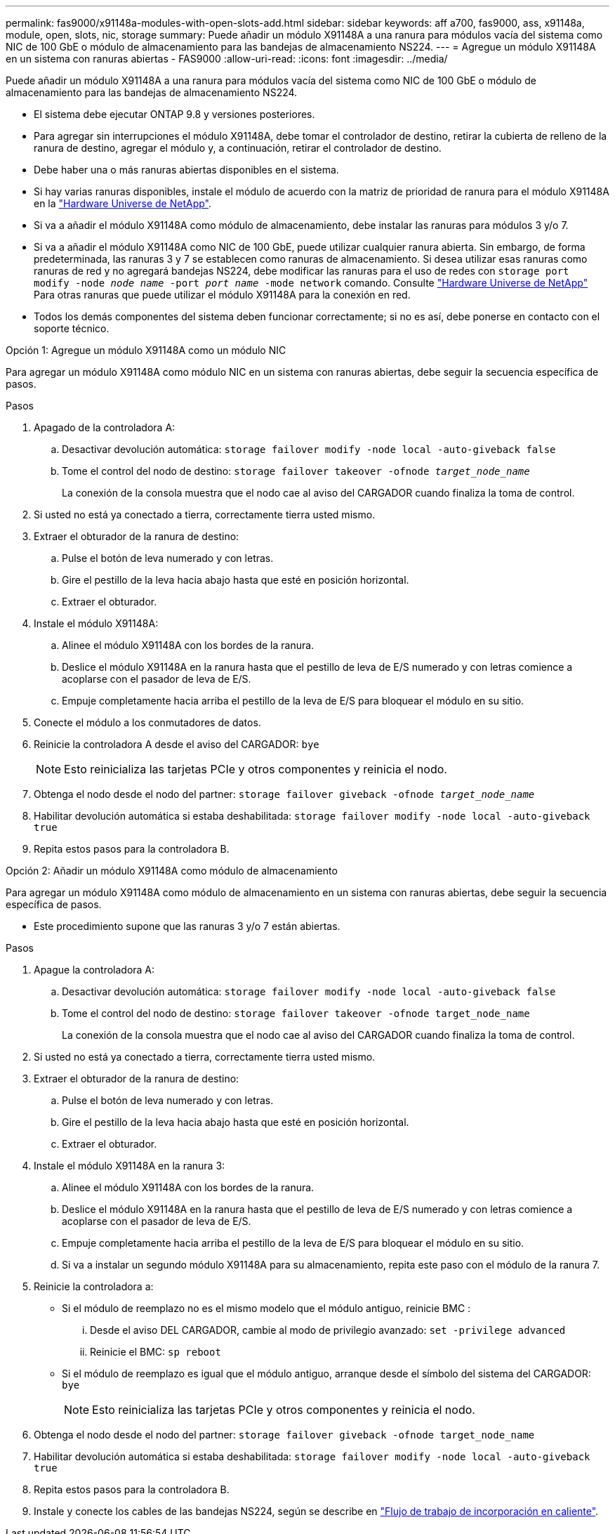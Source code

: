 ---
permalink: fas9000/x91148a-modules-with-open-slots-add.html 
sidebar: sidebar 
keywords: aff a700, fas9000, ass, x91148a, module, open, slots, nic, storage 
summary: Puede añadir un módulo X91148A a una ranura para módulos vacía del sistema como NIC de 100 GbE o módulo de almacenamiento para las bandejas de almacenamiento NS224. 
---
= Agregue un módulo X91148A en un sistema con ranuras abiertas - FAS9000
:allow-uri-read: 
:icons: font
:imagesdir: ../media/


[role="lead"]
Puede añadir un módulo X91148A a una ranura para módulos vacía del sistema como NIC de 100 GbE o módulo de almacenamiento para las bandejas de almacenamiento NS224.

* El sistema debe ejecutar ONTAP 9.8 y versiones posteriores.
* Para agregar sin interrupciones el módulo X91148A, debe tomar el controlador de destino, retirar la cubierta de relleno de la ranura de destino, agregar el módulo y, a continuación, retirar el controlador de destino.
* Debe haber una o más ranuras abiertas disponibles en el sistema.
* Si hay varias ranuras disponibles, instale el módulo de acuerdo con la matriz de prioridad de ranura para el módulo X91148A en la https://hwu.netapp.com["Hardware Universe de NetApp"^].
* Si va a añadir el módulo X91148A como módulo de almacenamiento, debe instalar las ranuras para módulos 3 y/o 7.
* Si va a añadir el módulo X91148A como NIC de 100 GbE, puede utilizar cualquier ranura abierta. Sin embargo, de forma predeterminada, las ranuras 3 y 7 se establecen como ranuras de almacenamiento. Si desea utilizar esas ranuras como ranuras de red y no agregará bandejas NS224, debe modificar las ranuras para el uso de redes con `storage port modify -node _node name_ -port _port name_ -mode network` comando. Consulte https://hwu.netapp.com["Hardware Universe de NetApp"^] Para otras ranuras que puede utilizar el módulo X91148A para la conexión en red.
* Todos los demás componentes del sistema deben funcionar correctamente; si no es así, debe ponerse en contacto con el soporte técnico.


[role="tabbed-block"]
====
--
.Opción 1: Agregue un módulo X91148A como un módulo NIC
Para agregar un módulo X91148A como módulo NIC en un sistema con ranuras abiertas, debe seguir la secuencia específica de pasos.

.Pasos
. Apagado de la controladora A:
+
.. Desactivar devolución automática: `storage failover modify -node local -auto-giveback false`
.. Tome el control del nodo de destino: `storage failover takeover -ofnode _target_node_name_`
+
La conexión de la consola muestra que el nodo cae al aviso del CARGADOR cuando finaliza la toma de control.



. Si usted no está ya conectado a tierra, correctamente tierra usted mismo.
. Extraer el obturador de la ranura de destino:
+
.. Pulse el botón de leva numerado y con letras.
.. Gire el pestillo de la leva hacia abajo hasta que esté en posición horizontal.
.. Extraer el obturador.


. Instale el módulo X91148A:
+
.. Alinee el módulo X91148A con los bordes de la ranura.
.. Deslice el módulo X91148A en la ranura hasta que el pestillo de leva de E/S numerado y con letras comience a acoplarse con el pasador de leva de E/S.
.. Empuje completamente hacia arriba el pestillo de la leva de E/S para bloquear el módulo en su sitio.


. Conecte el módulo a los conmutadores de datos.
. Reinicie la controladora A desde el aviso del CARGADOR: `bye`
+

NOTE: Esto reinicializa las tarjetas PCIe y otros componentes y reinicia el nodo.

. Obtenga el nodo desde el nodo del partner: `storage failover giveback -ofnode _target_node_name_`
. Habilitar devolución automática si estaba deshabilitada: `storage failover modify -node local -auto-giveback true`
. Repita estos pasos para la controladora B.


--
.Opción 2: Añadir un módulo X91148A como módulo de almacenamiento
--
Para agregar un módulo X91148A como módulo de almacenamiento en un sistema con ranuras abiertas, debe seguir la secuencia específica de pasos.

* Este procedimiento supone que las ranuras 3 y/o 7 están abiertas.


.Pasos
. Apague la controladora A:
+
.. Desactivar devolución automática: `storage failover modify -node local -auto-giveback false`
.. Tome el control del nodo de destino: `storage failover takeover -ofnode target_node_name`
+
La conexión de la consola muestra que el nodo cae al aviso del CARGADOR cuando finaliza la toma de control.



. Si usted no está ya conectado a tierra, correctamente tierra usted mismo.
. Extraer el obturador de la ranura de destino:
+
.. Pulse el botón de leva numerado y con letras.
.. Gire el pestillo de la leva hacia abajo hasta que esté en posición horizontal.
.. Extraer el obturador.


. Instale el módulo X91148A en la ranura 3:
+
.. Alinee el módulo X91148A con los bordes de la ranura.
.. Deslice el módulo X91148A en la ranura hasta que el pestillo de leva de E/S numerado y con letras comience a acoplarse con el pasador de leva de E/S.
.. Empuje completamente hacia arriba el pestillo de la leva de E/S para bloquear el módulo en su sitio.
.. Si va a instalar un segundo módulo X91148A para su almacenamiento, repita este paso con el módulo de la ranura 7.


. Reinicie la controladora a:
+
** Si el módulo de reemplazo no es el mismo modelo que el módulo antiguo, reinicie BMC :
+
... Desde el aviso DEL CARGADOR, cambie al modo de privilegio avanzado: `set -privilege advanced`
... Reinicie el BMC: `sp reboot`


** Si el módulo de reemplazo es igual que el módulo antiguo, arranque desde el símbolo del sistema del CARGADOR: `bye`
+

NOTE: Esto reinicializa las tarjetas PCIe y otros componentes y reinicia el nodo.



. Obtenga el nodo desde el nodo del partner: `storage failover giveback -ofnode target_node_name`
. Habilitar devolución automática si estaba deshabilitada: `storage failover modify -node local -auto-giveback true`
. Repita estos pasos para la controladora B.
. Instale y conecte los cables de las bandejas NS224, según se describe en https://docs.netapp.com/us-en/ontap-systems/ns224/hot-add-shelf-overview.html["Flujo de trabajo de incorporación en caliente"^].


--
====
